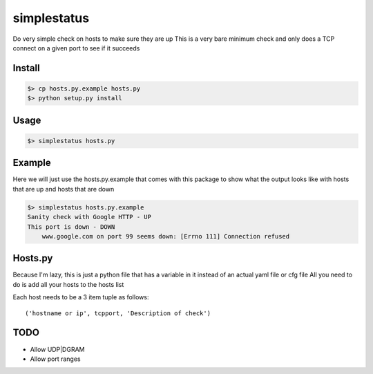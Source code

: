 ============
simplestatus
============


.. image:: https://travis-ci.org/necrolyte2/simplestatus.svg
     :target: https://travis-ci.org/necrolyte2/simplestatus

.. image:: https://coveralls.io/repos/necrolyte2/simplestatus/badge.svg
     :target: https://coveralls.io/r/necrolyte2/simplestatus

Do very simple check on hosts to make sure they are up
This is a very bare minimum check and only does a TCP connect on a given port to see if it succeeds

Install
=======

.. code-block:: bash

    $> cp hosts.py.example hosts.py
    $> python setup.py install

Usage
=====

.. code-block:: bash

    $> simplestatus hosts.py

Example
=======

Here we will just use the hosts.py.example that comes with this package to show what the output looks like
with hosts that are up and hosts that are down

.. code-block:: bash

    $> simplestatus hosts.py.example 
    Sanity check with Google HTTP - UP
    This port is down - DOWN
        www.google.com on port 99 seems down: [Errno 111] Connection refused

Hosts.py
========

Because I'm lazy, this is just a python file that has a variable in it instead of an actual yaml file or cfg file
All you need to do is add all your hosts to the hosts list

Each host needs to be a 3 item tuple as follows::

    ('hostname or ip', tcpport, 'Description of check')

TODO
====

* Allow UDP|DGRAM
* Allow port ranges
